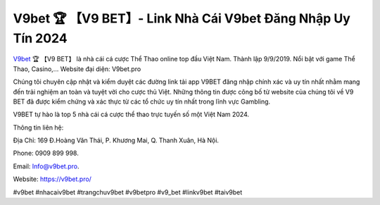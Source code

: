 V9bet 🏆 【V9 BET】- Link Nhà Cái V9bet Đăng Nhập Uy Tín 2024
===================================

`V9bet <https://v9bet.pro/>`_ 🏆 【V9 BET】 là nhà cái cá cược Thể Thao online top đầu Việt Nam. Thành lập 9/9/2019. Nổi bật với game Thể Thao, Casino,... Website đại diện: V9bet.pro

Chúng tôi chuyên cập nhật và kiểm duyệt các đường link tải app V9BET đăng nhập chính xác và uy tín nhất nhằm mang đến trải nghiệm an toàn và tuyệt vời cho cược thủ Việt. Những thông tin được công bố từ website của chúng tôi về V9 BET đã được kiểm chứng và xác thực từ các tổ chức uy tín nhất trong lĩnh vực Gambling.

V9BET tự hào là top 5 nhà cái cá cược thể thao trực tuyến số một Việt Nam 2024.

Thông tin liên hệ: 

Địa Chỉ: 169 Đ.Hoàng Văn Thái, P. Khương Mai, Q. Thanh Xuân, Hà Nội. 

Phone: 0909 899 998. 

Email: Info@v9bet.pro. 

Website: https://v9bet.pro/

#v9bet #nhacaiv9bet #trangchuv9bet #v9betpro #v9_bet #linkv9bet #taiv9bet
